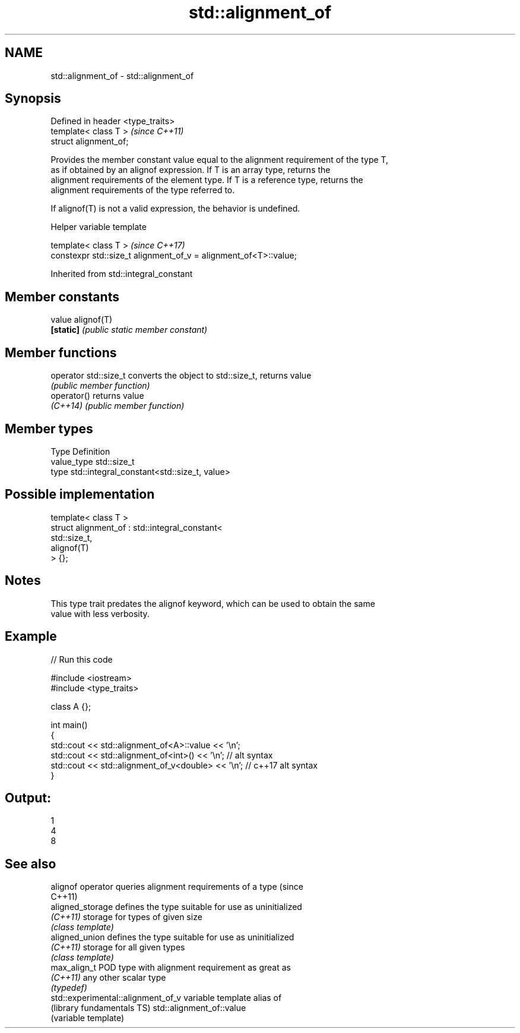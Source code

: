 .TH std::alignment_of 3 "Apr  2 2017" "2.1 | http://cppreference.com" "C++ Standard Libary"
.SH NAME
std::alignment_of \- std::alignment_of

.SH Synopsis
   Defined in header <type_traits>
   template< class T >              \fI(since C++11)\fP
   struct alignment_of;

   Provides the member constant value equal to the alignment requirement of the type T,
   as if obtained by an alignof expression. If T is an array type, returns the
   alignment requirements of the element type. If T is a reference type, returns the
   alignment requirements of the type referred to.

   If alignof(T) is not a valid expression, the behavior is undefined.

  Helper variable template

   template< class T >                                             \fI(since C++17)\fP
   constexpr std::size_t alignment_of_v = alignment_of<T>::value;

Inherited from std::integral_constant

.SH Member constants

   value    alignof(T)
   \fB[static]\fP \fI(public static member constant)\fP

.SH Member functions

   operator std::size_t converts the object to std::size_t, returns value
                        \fI(public member function)\fP
   operator()           returns value
   \fI(C++14)\fP              \fI(public member function)\fP

.SH Member types

   Type       Definition
   value_type std::size_t
   type       std::integral_constant<std::size_t, value>

.SH Possible implementation

   template< class T >
   struct alignment_of : std::integral_constant<
                             std::size_t,
                             alignof(T)
                          > {};

.SH Notes

   This type trait predates the alignof keyword, which can be used to obtain the same
   value with less verbosity.

.SH Example

   
// Run this code

 #include <iostream>
 #include <type_traits>

 class A {};

 int main()
 {
     std::cout << std::alignment_of<A>::value << '\\n';
     std::cout << std::alignment_of<int>() << '\\n'; // alt syntax
     std::cout << std::alignment_of_v<double> << '\\n'; // c++17 alt syntax
 }

.SH Output:

 1
 4
 8

.SH See also

   alignof operator                  queries alignment requirements of a type (since
                                     C++11)
   aligned_storage                   defines the type suitable for use as uninitialized
   \fI(C++11)\fP                           storage for types of given size
                                     \fI(class template)\fP
   aligned_union                     defines the type suitable for use as uninitialized
   \fI(C++11)\fP                           storage for all given types
                                     \fI(class template)\fP
   max_align_t                       POD type with alignment requirement as great as
   \fI(C++11)\fP                           any other scalar type
                                     \fI(typedef)\fP
   std::experimental::alignment_of_v variable template alias of
   (library fundamentals TS)         std::alignment_of::value
                                     (variable template)
